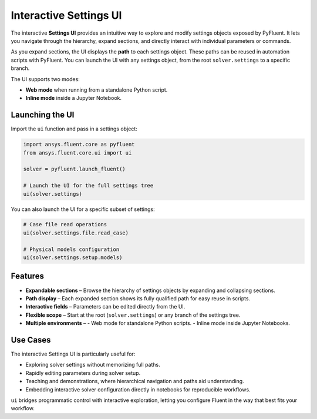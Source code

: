 .. _ref_ui:

Interactive Settings UI
=======================

The interactive **Settings UI** provides an intuitive way to explore and modify
settings objects exposed by PyFluent. It lets you navigate through the hierarchy,
expand sections, and directly interact with individual parameters or commands.

As you expand sections, the UI displays the **path** to each settings object.
These paths can be reused in automation scripts with PyFluent. You can launch the UI
with any settings object, from the root ``solver.settings`` to a specific branch.

The UI supports two modes:

* **Web mode** when running from a standalone Python script.
* **Inline mode** inside a Jupyter Notebook.

Launching the UI
----------------

Import the ``ui`` function and pass in a settings object:

.. code-block:: python

   import ansys.fluent.core as pyfluent
   from ansys.fluent.core.ui import ui

   solver = pyfluent.launch_fluent()

   # Launch the UI for the full settings tree
   ui(solver.settings)

You can also launch the UI for a specific subset of settings:

.. code-block:: python

   # Case file read operations
   ui(solver.settings.file.read_case)

   # Physical models configuration
   ui(solver.settings.setup.models)

Features
--------

* **Expandable sections** – Browse the hierarchy of settings
  objects by expanding and collapsing sections.
* **Path display** – Each expanded section shows its fully qualified path
  for easy reuse in scripts.
* **Interactive fields** – Parameters can be edited directly from the UI.
* **Flexible scope** – Start at the root (``solver.settings``) or
  any branch of the settings tree.
* **Multiple environments** –
  - Web mode for standalone Python scripts.
  - Inline mode inside Jupyter Notebooks.

Use Cases
---------

The interactive Settings UI is particularly useful for:

* Exploring solver settings without memorizing full paths.
* Rapidly editing parameters during solver setup.
* Teaching and demonstrations, where hierarchical navigation and paths
  aid understanding.
* Embedding interactive solver configuration directly in notebooks
  for reproducible workflows.

``ui`` bridges programmatic control with interactive exploration,
letting you configure Fluent in the way that best fits your workflow.
